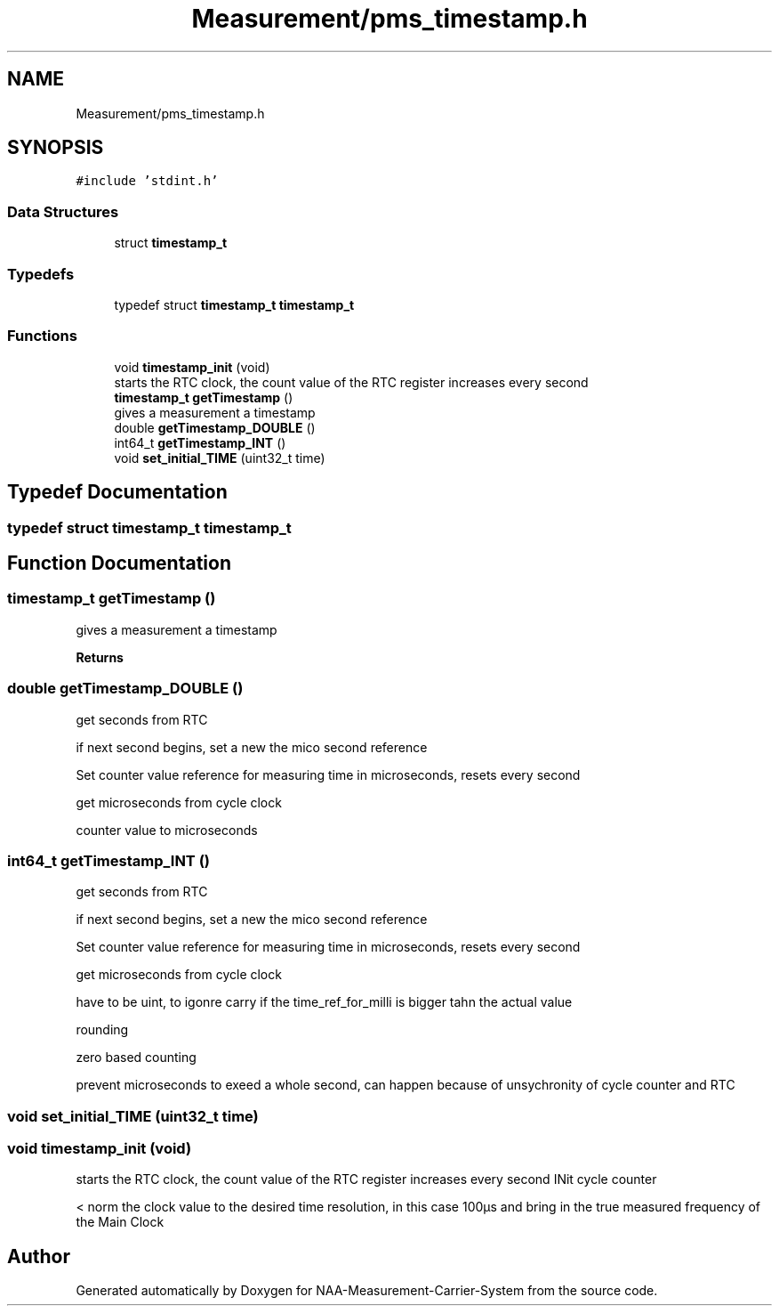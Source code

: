 .TH "Measurement/pms_timestamp.h" 3 "Wed Apr 3 2024" "NAA-Measurement-Carrier-System" \" -*- nroff -*-
.ad l
.nh
.SH NAME
Measurement/pms_timestamp.h
.SH SYNOPSIS
.br
.PP
\fC#include 'stdint\&.h'\fP
.br

.SS "Data Structures"

.in +1c
.ti -1c
.RI "struct \fBtimestamp_t\fP"
.br
.in -1c
.SS "Typedefs"

.in +1c
.ti -1c
.RI "typedef struct \fBtimestamp_t\fP \fBtimestamp_t\fP"
.br
.in -1c
.SS "Functions"

.in +1c
.ti -1c
.RI "void \fBtimestamp_init\fP (void)"
.br
.RI "starts the RTC clock, the count value of the RTC register increases every second "
.ti -1c
.RI "\fBtimestamp_t\fP \fBgetTimestamp\fP ()"
.br
.RI "gives a measurement a timestamp "
.ti -1c
.RI "double \fBgetTimestamp_DOUBLE\fP ()"
.br
.ti -1c
.RI "int64_t \fBgetTimestamp_INT\fP ()"
.br
.ti -1c
.RI "void \fBset_initial_TIME\fP (uint32_t time)"
.br
.in -1c
.SH "Typedef Documentation"
.PP 
.SS "typedef struct \fBtimestamp_t\fP \fBtimestamp_t\fP"

.SH "Function Documentation"
.PP 
.SS "\fBtimestamp_t\fP getTimestamp ()"

.PP
gives a measurement a timestamp 
.PP
\fBReturns\fP
.RS 4

.RE
.PP

.SS "double getTimestamp_DOUBLE ()"
get seconds from RTC
.PP
if next second begins, set a new the mico second reference
.PP
Set counter value reference for measuring time in microseconds, resets every second
.PP
get microseconds from cycle clock
.PP
counter value to microseconds
.SS "int64_t getTimestamp_INT ()"
get seconds from RTC
.PP
if next second begins, set a new the mico second reference
.PP
Set counter value reference for measuring time in microseconds, resets every second
.PP
get microseconds from cycle clock
.PP
have to be uint, to igonre carry if the time_ref_for_milli is bigger tahn the actual value
.PP
rounding
.PP
zero based counting
.PP
prevent microseconds to exeed a whole second, can happen because of unsychronity of cycle counter and RTC
.SS "void set_initial_TIME (uint32_t time)"

.SS "void timestamp_init (void)"

.PP
starts the RTC clock, the count value of the RTC register increases every second INit cycle counter
.PP
< norm the clock value to the desired time resolution, in this case 100µs and bring in the true measured frequency of the Main Clock
.SH "Author"
.PP 
Generated automatically by Doxygen for NAA-Measurement-Carrier-System from the source code\&.

